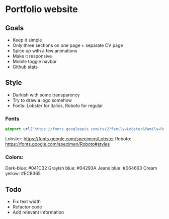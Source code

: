 * Portfolio website
** Goals
- Keep it simple
- Only three sections on one page + separate CV page
- Spice up with a few animations
- Make it responsive
- Mobile toggle navbar
- Github stats
** Style
- Darkish with some transparency
- Try to draw a logo somehow
- Fonts: Lobster for italics, Roboto for regular
*** Fonts
  #+begin_src css
@import url('https://fonts.googleapis.com/css2?family=Lobster&family=Roboto&display=swap');
  #+end_src
Lobster: https://fonts.google.com/specimen/Lobster
Roboto: https://fonts.google.com/specimen/Roboto#styles
*** Colors:
Dark-blue: #041C32
Grayish blue: #04293A
Jeans blue: #064663
Cream yellow: #ECB365
** Todo
- Fix text width
- Refactor code
- Add relevant information
